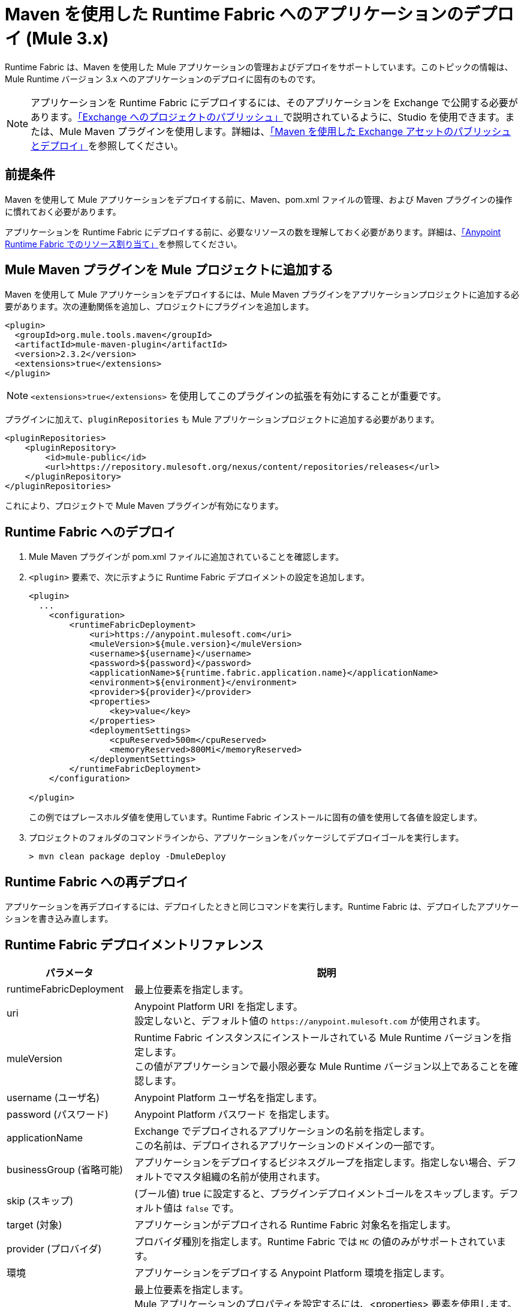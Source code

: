 = Maven を使用した Runtime Fabric へのアプリケーションのデプロイ (Mule 3.x)

Runtime Fabric は、Maven を使用した Mule アプリケーションの管理およびデプロイをサポートしています。このトピックの情報は、Mule Runtime バージョン 3.x へのアプリケーションのデプロイに固有のものです。

[NOTE]
アプリケーションを Runtime Fabric にデプロイするには、そのアプリケーションを Exchange で公開する必要があります。xref:studio::export-to-exchange-task.adoc[「Exchange へのプロジェクトのパブリッシュ」]で説明されているように、Studio を使用できます。または、Mule Maven プラグインを使用します。詳細は、xref:exchange::to-publish-assets-maven.adoc[「Maven を使用した Exchange アセットのパブリッシュとデプロイ」]を参照してください。


== 前提条件

Maven を使用して Mule アプリケーションをデプロイする前に、Maven、pom.xml ファイルの管理、および Maven プラグインの操作に慣れておく必要があります。

アプリケーションを Runtime Fabric にデプロイする前に、必要なリソースの数を理解しておく必要があります。詳細は、xref:runtime-fabric::deploy-resource-allocation.adoc[「Anypoint Runtime Fabric でのリソース割り当て」]を参照してください。

== Mule Maven プラグインを Mule プロジェクトに追加する

Maven を使用して Mule アプリケーションをデプロイするには、Mule Maven プラグインをアプリケーションプロジェクトに追加する必要があります。次の連動関係を追加し、プロジェクトにプラグインを追加します。

----
<plugin>
  <groupId>org.mule.tools.maven</groupId>
  <artifactId>mule-maven-plugin</artifactId>
  <version>2.3.2</version>
  <extensions>true</extensions>
</plugin>
----

[NOTE]
`<extensions>true</extensions>` を使用してこのプラグインの拡張を有効にすることが重要です。

プラグインに加えて、`pluginRepositories` も Mule アプリケーションプロジェクトに追加する必要があります。

----
<pluginRepositories>
    <pluginRepository>
        <id>mule-public</id>
        <url>https://repository.mulesoft.org/nexus/content/repositories/releases</url>
    </pluginRepository>
</pluginRepositories>
----

これにより、プロジェクトで Mule Maven プラグインが有効になります。

== Runtime Fabric へのデプロイ

. Mule Maven プラグインが pom.xml ファイルに追加されていることを確認します。
. `<plugin>` 要素で、次に示すように Runtime Fabric デプロイメントの設定を追加します。
+
----
<plugin>
  ...
    <configuration>
        <runtimeFabricDeployment>
            <uri>https://anypoint.mulesoft.com</uri>
            <muleVersion>${mule.version}</muleVersion>
            <username>${username}</username>
            <password>${password}</password>
            <applicationName>${runtime.fabric.application.name}</applicationName>
            <environment>${environment}</environment>
            <provider>${provider}</provider>
            <properties>
                <key>value</key>
            </properties>
            <deploymentSettings>
                <cpuReserved>500m</cpuReserved>
                <memoryReserved>800Mi</memoryReserved>
            </deploymentSettings>
        </runtimeFabricDeployment>
    </configuration>

</plugin>
----
+
この例ではプレースホルダ値を使用しています。Runtime Fabric インストールに固有の値を使用して各値を設定します。

. プロジェクトのフォルダのコマンドラインから、アプリケーションをパッケージしてデプロイゴールを実行します。
+
----
> mvn clean package deploy -DmuleDeploy
----

== Runtime Fabric への再デプロイ

アプリケーションを再デプロイするには、デプロイしたときと同じコマンドを実行します。Runtime Fabric は、デプロイしたアプリケーションを書き込み直します。

== Runtime Fabric デプロイメントリファレンス

[%header%autowidth.spread,cols="a,a"]
|===
|パラメータ | 説明
|runtimeFabricDeployment | 最上位要素を指定します。
| uri | Anypoint Platform URI を指定します。 +
設定しないと、デフォルト値の `+https://anypoint.mulesoft.com+` が使用されます。
| muleVersion | Runtime Fabric インスタンスにインストールされている Mule Runtime バージョンを指定します。 +
この値がアプリケーションで最小限必要な Mule Runtime バージョン以上であることを確認します。
| username (ユーザ名) | Anypoint Platform ユーザ名を指定します。
| password (パスワード) | Anypoint Platform パスワード を指定します。
| applicationName | Exchange でデプロイされるアプリケーションの名前を指定します。 +
この名前は、デプロイされるアプリケーションのドメインの一部です。
| businessGroup (省略可能) | アプリケーションをデプロイするビジネスグループを指定します。指定しない場合、デフォルトでマスタ組織の名前が使用されます。
| skip (スキップ) | (ブール値) true に設定すると、プラグインデプロイメントゴールをスキップします。デフォルト値は `false` です。
| target (対象) | アプリケーションがデプロイされる Runtime Fabric 対象名を指定します。
| provider (プロバイダ) | プロバイダ種別を指定します。Runtime Fabric では `MC` の値のみがサポートされています。
| 環境 | アプリケーションをデプロイする Anypoint Platform 環境を指定します。
| properties (省略可能) | 最上位要素を指定します。 +
Mule アプリケーションのプロパティを設定するには、<properties> 要素を使用します。


<properties> +
  <key>値</key> +
</properties>


次に例を示します。

<properties> +
  <http.port>8081</http.port> +
</properties>
| replicationFactor (省略可能) | アプリケーションで作成されるインスタンスの数を指定します。 +
デフォルト値は `1` です。
| publicUrl (省略可能) | デプロイされるアプリケーションの URL を指定します。
| lastMileSecurity (省略可能) | このアプリケーションによって復号化される HTTPS 接続を転送するために Last-Mile セキュリティを有効にします。 +
このためには SSL 証明書を Mule アプリケーションに含む必要があり、より多くの CPU リソースも必要です。デフォルト値は `false` です。
| clusteringEnabled (省略可能) | アプリケーションの各レプリカで Mule のクラスタ化を有効にします。アプリケーションの少なくとも 2 つのレプリカが必要です。デフォルト値は `false` です。
| memoryReserved (省略可能) | アプリケーションの各レプリカに割り当てるメモリ量を定義します。デフォルト値は `700MB` です。 +

次に例を示します。

<deploymentSettings> +
    <memoryReserved>100Mi</memoryReserved> +
</deploymentSettings> +

これにより、100MB のメモリが各レプリカに設定されます。

| cpuReserved (省略可能) | アプリケーションの各レプリカに割り当てるコア数を指定します。デフォルト値は `0.5 vCores` です。 +

次に例を示します。

<deploymentSettings> +
    <cpuReserved>500m</cpuReserved> +
</deploymentSettings> +

これにより、各レプリカで 0.5 vCore が設定されます。
| server (省略可能) | Anypoint Platform ログイン情報が含まれる Maven サーバを指定します。このプロパティは、Maven `settings.xml` ファイルに保存されたログイン情報を使用する場合のみ必要です。注意: これは Mule サーバ名ではありません。
| skipDeploymentVerification | 注意: この機能は、プラグインバージョン 2.3.2 以降でのみ使用できます。 +
(ブール値)。true に設定すると、デプロイされるアプリケーションの検証をスキップします。デフォルト値は `false` です。
|===
